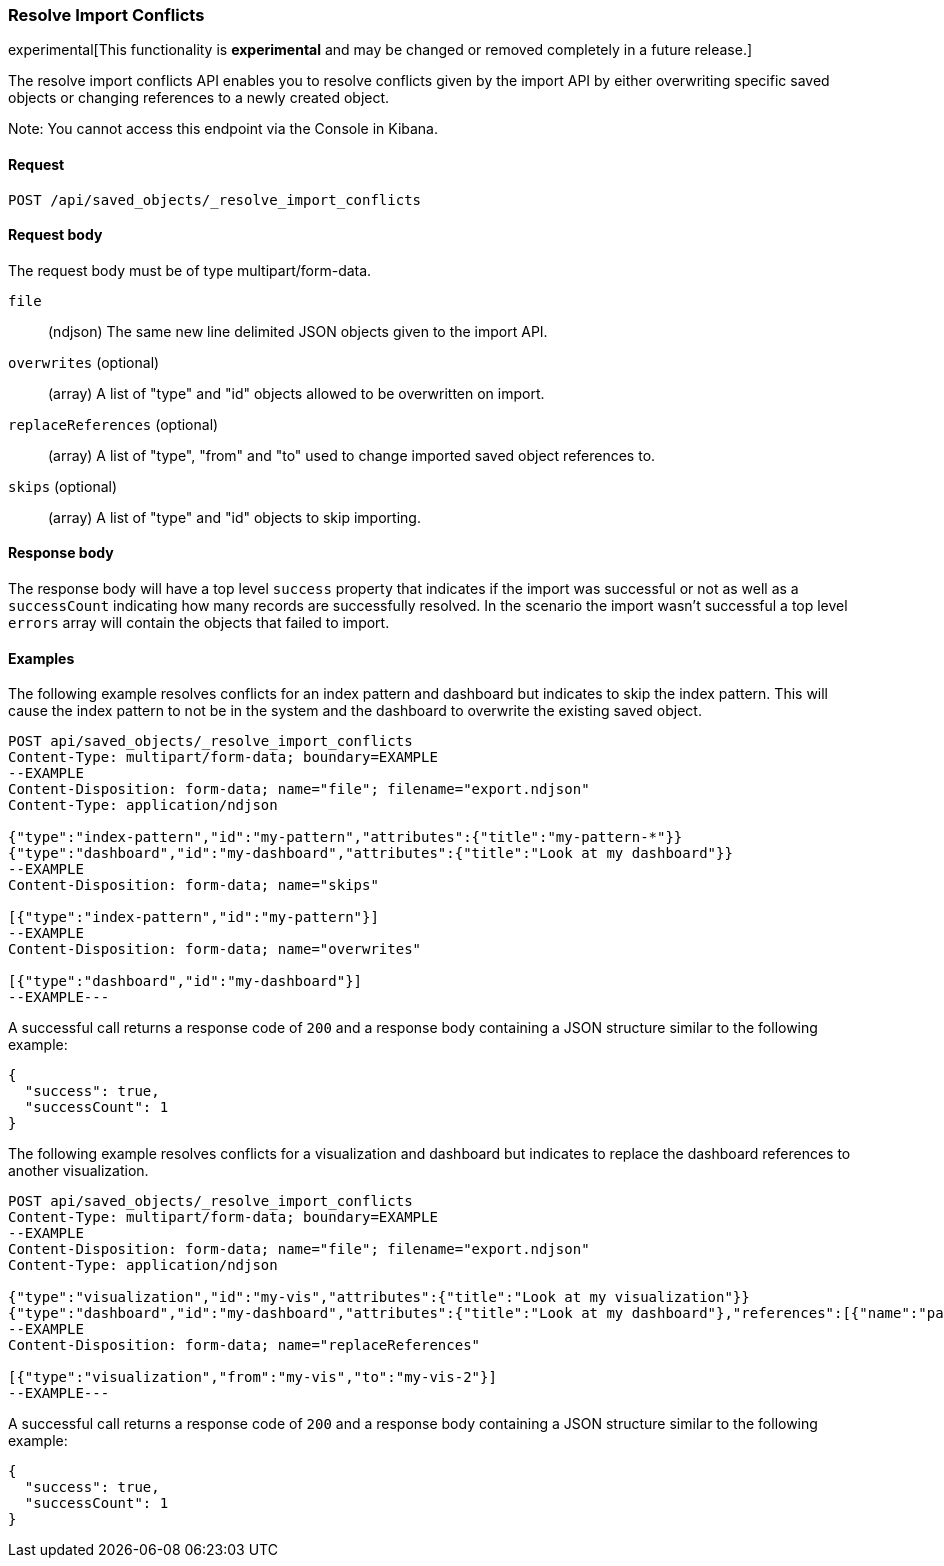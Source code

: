 [[saved-objects-api-resolve-import-conflicts]]
=== Resolve Import Conflicts

experimental[This functionality is *experimental* and may be changed or removed completely in a future release.]

The resolve import conflicts API enables you to resolve conflicts given by the import API by either overwriting specific saved objects or changing references to a newly created object.

Note: You cannot access this endpoint via the Console in Kibana.

==== Request

`POST /api/saved_objects/_resolve_import_conflicts`

==== Request body

The request body must be of type multipart/form-data.

`file`::
  (ndjson) The same new line delimited JSON objects given to the import API.

`overwrites` (optional)::
  (array) A list of "type" and "id" objects allowed to be overwritten on import.

`replaceReferences` (optional)::
  (array) A list of "type", "from" and "to" used to change imported saved object references to.

`skips` (optional)::
  (array) A list of "type" and "id" objects to skip importing.

==== Response body

The response body will have a top level `success` property that indicates
if the import was successful or not as well as a `successCount` indicating how many records are successfully resolved.
In the scenario the import wasn't successful a top level `errors` array will contain the objects that failed to import.

==== Examples

The following example resolves conflicts for an index pattern and dashboard but indicates to skip the index pattern.
This will cause the index pattern to not be in the system and the dashboard to overwrite the existing saved object.

[source,js]
--------------------------------------------------
POST api/saved_objects/_resolve_import_conflicts
Content-Type: multipart/form-data; boundary=EXAMPLE
--EXAMPLE
Content-Disposition: form-data; name="file"; filename="export.ndjson"
Content-Type: application/ndjson

{"type":"index-pattern","id":"my-pattern","attributes":{"title":"my-pattern-*"}}
{"type":"dashboard","id":"my-dashboard","attributes":{"title":"Look at my dashboard"}}
--EXAMPLE
Content-Disposition: form-data; name="skips"

[{"type":"index-pattern","id":"my-pattern"}]
--EXAMPLE
Content-Disposition: form-data; name="overwrites"

[{"type":"dashboard","id":"my-dashboard"}]
--EXAMPLE---
--------------------------------------------------
// KIBANA

A successful call returns a response code of `200` and a response body
containing a JSON structure similar to the following example:

[source,js]
--------------------------------------------------
{
  "success": true,
  "successCount": 1
}
--------------------------------------------------

The following example resolves conflicts for a visualization and dashboard but indicates
to replace the dashboard references to another visualization.

[source,js]
--------------------------------------------------
POST api/saved_objects/_resolve_import_conflicts
Content-Type: multipart/form-data; boundary=EXAMPLE
--EXAMPLE
Content-Disposition: form-data; name="file"; filename="export.ndjson"
Content-Type: application/ndjson

{"type":"visualization","id":"my-vis","attributes":{"title":"Look at my visualization"}}
{"type":"dashboard","id":"my-dashboard","attributes":{"title":"Look at my dashboard"},"references":[{"name":"panel_0","type":"visualization","id":"my-vis"}]}
--EXAMPLE
Content-Disposition: form-data; name="replaceReferences"

[{"type":"visualization","from":"my-vis","to":"my-vis-2"}]
--EXAMPLE---
--------------------------------------------------
// KIBANA

A successful call returns a response code of `200` and a response body
containing a JSON structure similar to the following example:

[source,js]
--------------------------------------------------
{
  "success": true,
  "successCount": 1
}
--------------------------------------------------
